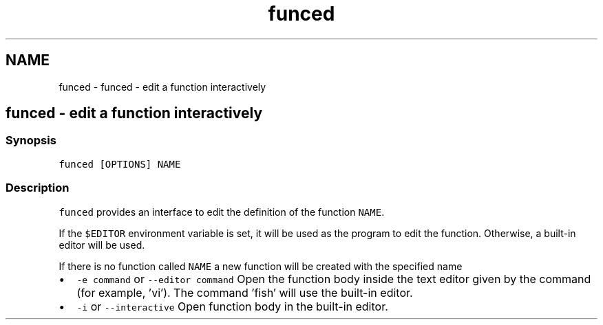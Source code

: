.TH "funced" 1 "Sat Oct 19 2013" "Version 2.0.0" "fish" \" -*- nroff -*-
.ad l
.nh
.SH NAME
funced \- funced - edit a function interactively 
.SH "funced - edit a function interactively"
.PP
.SS "Synopsis"
\fCfunced [OPTIONS] NAME\fP
.SS "Description"
\fCfunced\fP provides an interface to edit the definition of the function \fCNAME\fP\&.
.PP
If the \fC$EDITOR\fP environment variable is set, it will be used as the program to edit the function\&. Otherwise, a built-in editor will be used\&.
.PP
If there is no function called \fCNAME\fP a new function will be created with the specified name
.PP
.IP "\(bu" 2
\fC-e command\fP or \fC--editor command\fP Open the function body inside the text editor given by the command (for example, 'vi')\&. The command 'fish' will use the built-in editor\&.
.IP "\(bu" 2
\fC-i\fP or \fC--interactive\fP Open function body in the built-in editor\&. 
.PP

